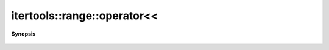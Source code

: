 ..
   Generated automatically by cpp2rst

.. highlight:: c
.. role:: red
.. role:: green
.. role:: param
.. role:: cppbrief


.. _range_operatorLTLT:

itertools::range::operator<<
============================


**Synopsis**

 .. rst-class:: cppsynopsis

    1. | std::ostream & :red:`operator<<` (std::ostream & :param:`os`, :ref:`range <itertools__range>` const & :param:`range`)